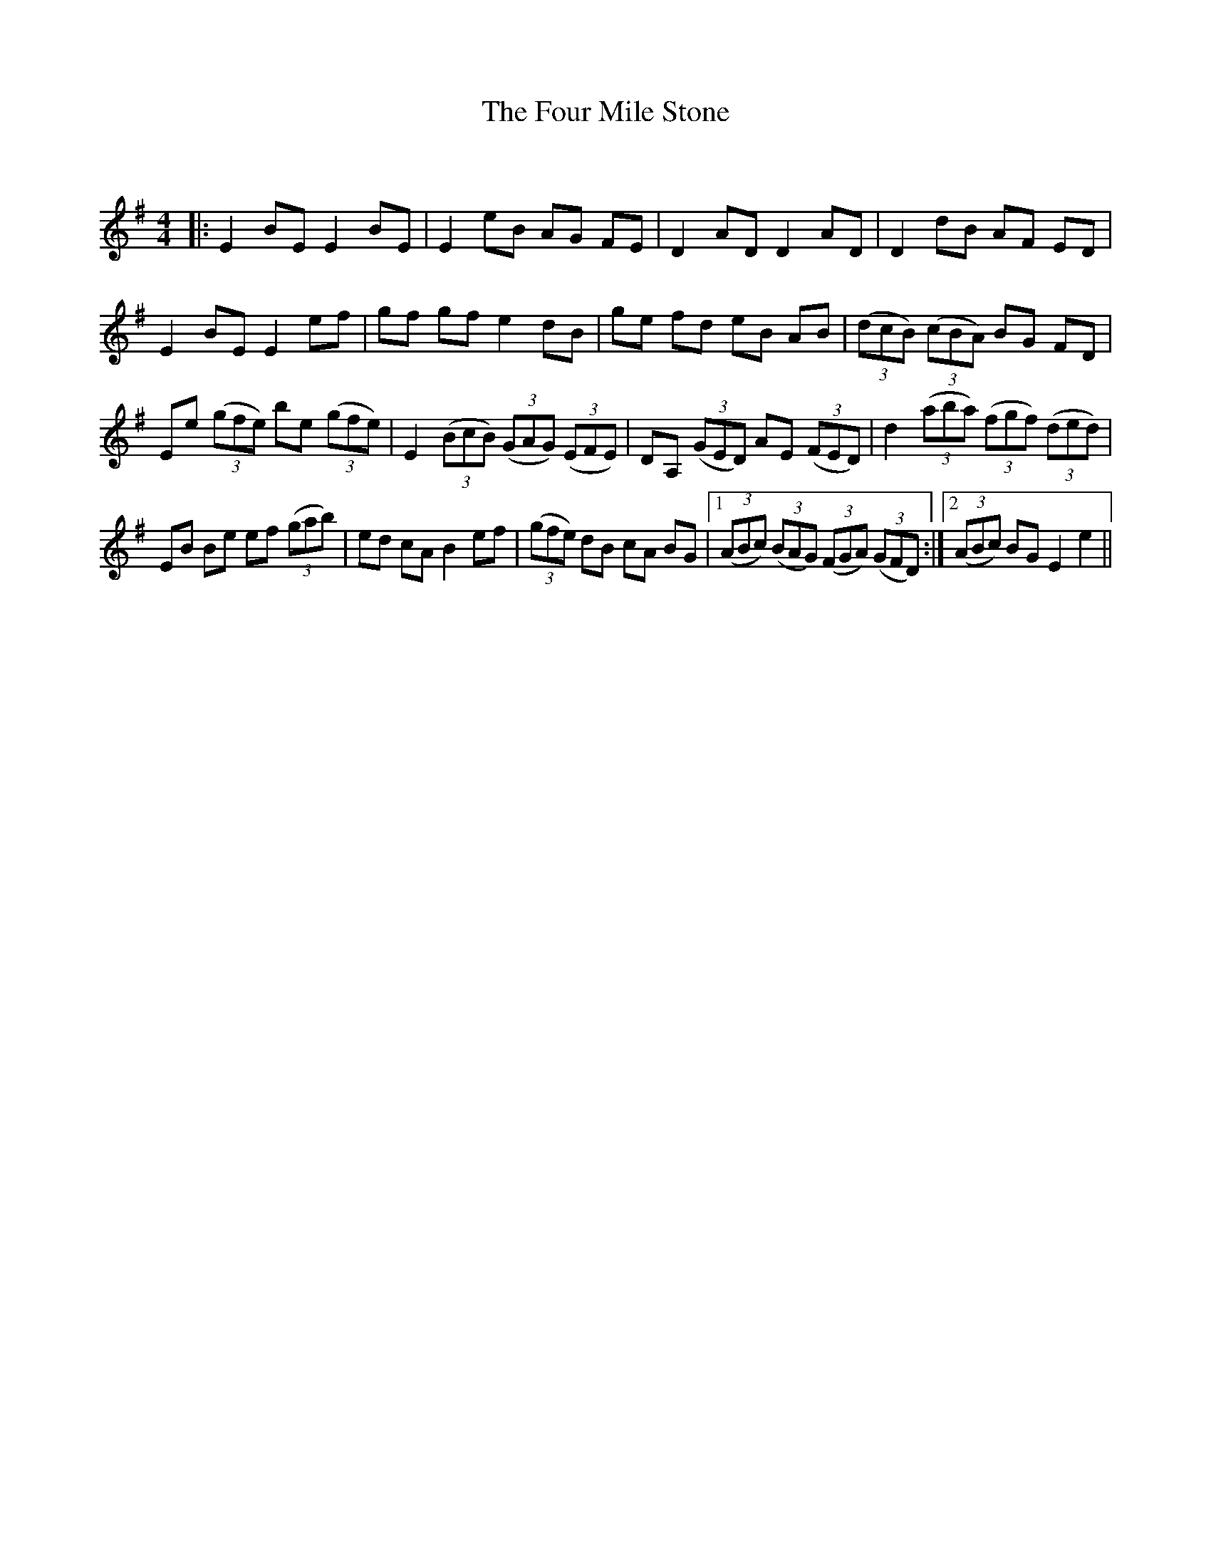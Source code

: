 X:1
T: The Four Mile Stone
C:
R:Reel
Q: 232
K:Em
M:4/4
L:1/8
|:E2 BE E2 BE|E2 eB AG FE|D2 AD D2 AD|D2 dB AF ED|
E2 BE E2 ef|gf gf e2 dB|ge fd eB AB|((3dcB) ((3cBA) BG FD|
Ee ((3gfe) be ((3gfe)|E2 ((3BcB) ((3GAG) ((3EFE)|DA, ((3GED) AE ((3FED)|d2 ((3aba) ((3fgf) ((3ded)|
EB Be ef ((3gab)|ed cA B2 ef|((3gfe) dB cA BG|1((3ABc) ((3BAG) ((3FGA) ((3GFD) :|2((3ABc) BG E2 e2||
